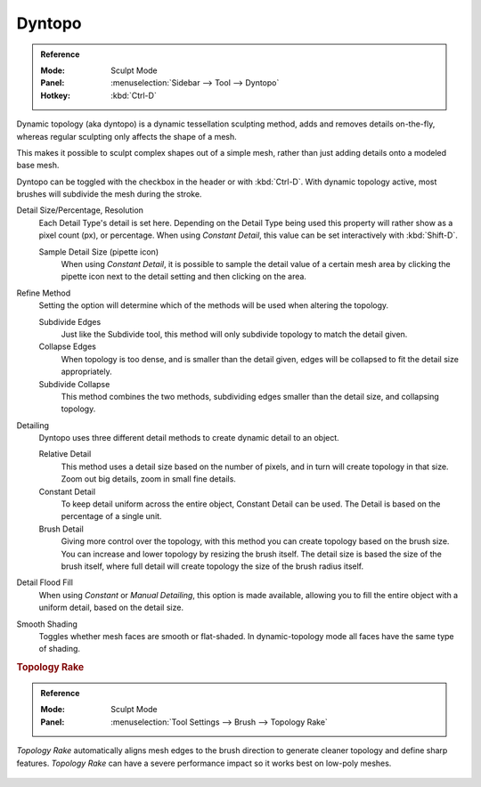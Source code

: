 
*******
Dyntopo
*******

.. admonition:: Reference
   :class: refbox

   :Mode:      Sculpt Mode
   :Panel:     :menuselection:`Sidebar --> Tool --> Dyntopo`
   :Hotkey:    :kbd:`Ctrl-D`

Dynamic topology (aka dyntopo) is a dynamic tessellation sculpting method,
adds and removes details on-the-fly, whereas regular sculpting only affects the shape of a mesh.

This makes it possible to sculpt complex shapes out of a simple mesh,
rather than just adding details onto a modeled base mesh.

Dyntopo can be toggled with the checkbox in the header or with :kbd:`Ctrl-D`.
With dynamic topology active, most brushes will subdivide the mesh during the stroke.

.. _bpy.types.Sculpt.detail_size:
.. _bpy.types.Sculpt.constant_detail_resolution:
.. _bpy.types.Sculpt.detail_percent:

Detail Size/Percentage, Resolution
   Each Detail Type's detail is set here. Depending on the Detail Type being used
   this property will rather show as a pixel count (px), or percentage.
   When using *Constant Detail*, this value can be set interactively with :kbd:`Shift-D`.

   Sample Detail Size (pipette icon)
      When using *Constant Detail*, it is possible to sample the detail value of a certain mesh area
      by clicking the pipette icon next to the detail setting and then clicking on the area.

.. _bpy.types.Sculpt.detail_refine_method:

Refine Method
   Setting the option will determine which of the methods will be used when altering the topology.

   Subdivide Edges
      Just like the Subdivide tool, this method will only subdivide topology
      to match the detail given.
   Collapse Edges
      When topology is too dense, and is smaller than the detail given, edges will
      be collapsed to fit the detail size appropriately.
   Subdivide Collapse
      This method combines the two methods, subdividing edges smaller than
      the detail size, and collapsing topology.

.. _bpy.types.Sculpt.detail_type_method:

Detailing
   Dyntopo uses three different detail methods to create dynamic detail to an object.

   Relative Detail
      This method uses a detail size based on the number of pixels, and in turn
      will create topology in that size. Zoom out big details, zoom in small fine details.
   Constant Detail
      To keep detail uniform across the entire object, Constant Detail can be used.
      The Detail is based on the percentage of a single unit.
   Brush Detail
      Giving more control over the topology, with this method you can create topology
      based on the brush size. You can increase and lower topology by resizing the brush itself.
      The detail size is based the size of the brush itself,
      where full detail will create topology the size of the brush radius itself.

.. _bpy.ops.sculpt.detail_flood_fill:

Detail Flood Fill
   When using *Constant* or *Manual* *Detailing*, this option is made available,
   allowing you to fill the entire object with a uniform detail, based on the detail size.

.. _bpy.types.Sculpt.use_smooth_shading:

Smooth Shading
   Toggles whether mesh faces are smooth or flat-shaded.
   In dynamic-topology mode all faces have the same type of shading.

.. _bpy.types.Brush.topology_rake_factor:

.. rubric:: Topology Rake

.. admonition:: Reference
   :class: refbox

   :Mode:      Sculpt Mode
   :Panel:     :menuselection:`Tool Settings --> Brush --> Topology Rake`

*Topology Rake* automatically aligns mesh edges to the brush direction
to generate cleaner topology and define sharp features.
*Topology Rake* can have a severe performance impact so it works best on low-poly meshes.

.. figure:: /images/sculpt-paint_sculpting_tool-settings_dyntopo_topology-rake.jpg
